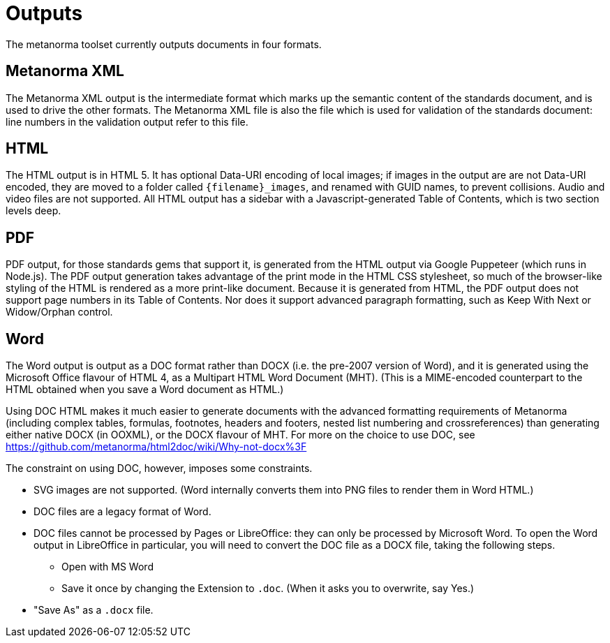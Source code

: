 = Outputs

The metanorma toolset currently outputs documents in four formats.

== Metanorma XML

The Metanorma XML output is the intermediate format which marks up the semantic content of the standards document, and is 
used to drive the other formats. The Metanorma XML file is also the file which is used for validation of the standards 
document: line numbers in the validation output refer to this file.

== HTML

The HTML output is in HTML 5. It has optional Data-URI encoding of local images; if images in the output are are not Data-URI encoded, 
they are moved to a folder called `{filename}_images`, and renamed with GUID names, to prevent collisions. Audio and video files are
not supported. All HTML output has a sidebar with a Javascript-generated Table of Contents, which is two section levels deep.

== PDF

PDF output, for those standards gems that support it, is generated from the HTML output via Google Puppeteer (which runs in Node.js). 
The PDF output generation takes advantage of the print mode in the HTML CSS stylesheet, so much of the browser-like styling of the HTML
is rendered as a more print-like document. Because it is generated from HTML, the PDF output does not support page numbers in its
Table of Contents. Nor does it support advanced paragraph formatting, such as Keep With Next or Widow/Orphan control.

== Word

The Word output is output as a DOC format rather than DOCX (i.e. the pre-2007 version of Word), and it is generated using the 
Microsoft Office flavour of HTML 4, as a Multipart HTML Word Document (MHT). (This is a MIME-encoded counterpart to the HTML obtained
when you save a Word document as HTML.)

Using DOC HTML makes it much easier to generate documents with
the advanced formatting requirements of Metanorma (including complex tables, formulas, footnotes, headers and footers, 
nested list numbering and crossreferences) than generating either native DOCX (in OOXML), or the DOCX flavour of MHT. For more
on the choice to use DOC, see https://github.com/metanorma/html2doc/wiki/Why-not-docx%3F

The constraint on using DOC, however, imposes some constraints. 

* SVG images are not supported. (Word internally converts them into PNG files to render them in Word HTML.)
* DOC files are a legacy format of Word.
* DOC files cannot be processed by Pages or LibreOffice: they can only be processed by Microsoft Word. To open the Word output in LibreOffice in particular, you will need to convert the DOC file as a DOCX file, taking the following steps.
** Open with MS Word
** Save it once by changing the Extension to `.doc`. (When it asks you to overwrite, say Yes.)
* "Save As" as a `.docx` file.
